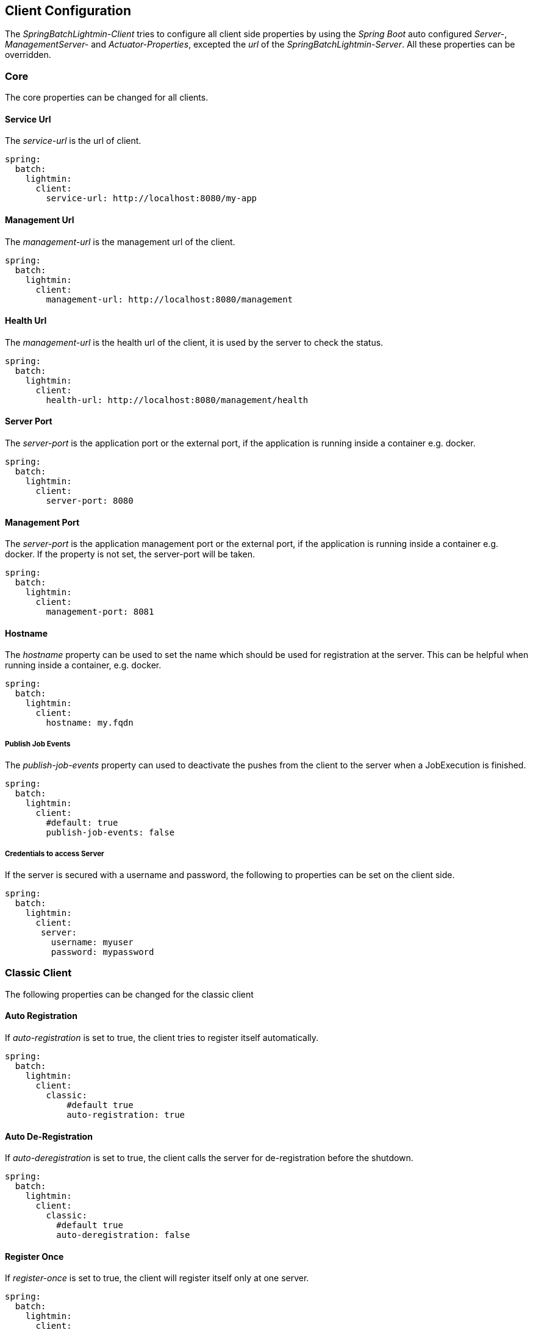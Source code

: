== Client Configuration

The _SpringBatchLightmin-Client_ tries to configure all client side properties
by using the _Spring Boot_ auto configured _Server-_, _ManagementServer-_ and _Actuator-Properties_,
excepted the _url_ of the _SpringBatchLightmin-Server_. All these properties can be overridden.

=== Core

The core properties can be changed for all clients.

==== Service Url

The _service-url_ is the url of client.

[source, yaml]
----
spring:
  batch:
    lightmin:
      client:
        service-url: http://localhost:8080/my-app
----

==== Management Url

The _management-url_ is the management url of the client.

[source, yaml]
----
spring:
  batch:
    lightmin:
      client:
        management-url: http://localhost:8080/management
----

==== Health Url

The _management-url_ is the health url of the client, it is used by the server to check the status.

[source, yaml]
----
spring:
  batch:
    lightmin:
      client:
        health-url: http://localhost:8080/management/health
----

==== Server Port

The _server-port_ is the application port or the external port, if the application is running inside a container e.g. docker.

[source, yaml]
----
spring:
  batch:
    lightmin:
      client:
        server-port: 8080
----

==== Management Port

The _server-port_ is the application management port or the external port, if the application is running inside a container e.g. docker.
If the property is not set, the server-port will be taken.

[source, yaml]
----
spring:
  batch:
    lightmin:
      client:
        management-port: 8081
----

==== Hostname

The _hostname_ property can be used to set the name which should be used for registration at the server.
This can be helpful when running inside a container, e.g. docker.

[source, yaml]
----
spring:
  batch:
    lightmin:
      client:
        hostname: my.fqdn
----

===== Publish Job Events

The _publish-job-events_ property can used to deactivate the pushes from the client to the server when a JobExecution is finished.

[source, yaml]
----
spring:
  batch:
    lightmin:
      client:
        #default: true
        publish-job-events: false
----

===== Credentials to access Server

If the server is secured with a username and password, the following to properties can be set on the client side.

[source, yaml]
----
spring:
  batch:
    lightmin:
      client:
       server:
         username: myuser
         password: mypassword
----


=== Classic Client

The following properties can be changed for the classic client

==== Auto Registration

If _auto-registration_ is set to true, the client tries to register itself automatically.

[source, yaml]
----
spring:
  batch:
    lightmin:
      client:
        classic:
            #default true
            auto-registration: true
----

==== Auto De-Registration

If _auto-deregistration_ is set to true, the client calls the server for de-registration before the shutdown.

[source, yaml]
----
spring:
  batch:
    lightmin:
      client:
        classic:
          #default true
          auto-deregistration: false
----

==== Register Once

If _register-once_ is set to true, the client will register itself only at one server.

[source, yaml]
----
spring:
  batch:
    lightmin:
      client:
        classic:
          #default false
          auto-register-once: true
----

==== Registration Period

The _period_ is the time in millis, the client tries to register at the servers.

[source, yaml]
----
spring:
  batch:
    lightmin:
      client:
        classic:
          #default 10000
          period: 100
----

==== Lightmin Server

The _url_ is a mandatory property. The value is a comma separated list of server urls.

[source, yaml]
----
spring:
  batch:
    lightmin:
      client:
        classic:
          server:
            url: http://localhost:8090, http://localhost:9000
----

==== API

The _api_ property gives the relative path to the server side api.
If the value is my/api and the _url_ value is http://server:8080, the client tries
to register at http://server:8080/my/api

[source, yaml]
----
spring:
  batch:
    lightmin:
      client:
        classic:
          server:
            #default api/applications
            api: api/application
----

=== Discovery Client

The following properties can be changed for the discovery client

==== Server Discovery Name

The name discovery name of the server which should be used by the _DiscoveryClient_.

[source, yaml]
----
spring:
  batch:
    lightmin:
      client:
        discovery:
         #default: lightmin-server
         server-discovery-name: my-server
----

==== Server Context Path

If the server has a context path, this property will be used to enhance the discovery address by the _DiscoveryClient_.

[source, yaml]
----
spring:
  batch:
    lightmin:
      client:
        discovery:
         server-context-path: /server
----

